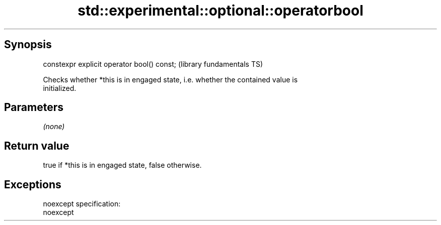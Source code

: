.TH std::experimental::optional::operatorbool 3 "Jun 28 2014" "2.0 | http://cppreference.com" "C++ Standard Libary"
.SH Synopsis
   constexpr explicit operator bool() const;  (library fundamentals TS)

   Checks whether *this is in engaged state, i.e. whether the contained value is
   initialized.

.SH Parameters

   \fI(none)\fP

.SH Return value

   true if *this is in engaged state, false otherwise.

.SH Exceptions

   noexcept specification:  
   noexcept
     
